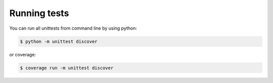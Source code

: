 Running tests
=============

You can run all unittests from command line by using python:

.. code:: bash

    $ python -m unittest discover

or coverage:

.. code:: bash

    $ coverage run -m unittest discover